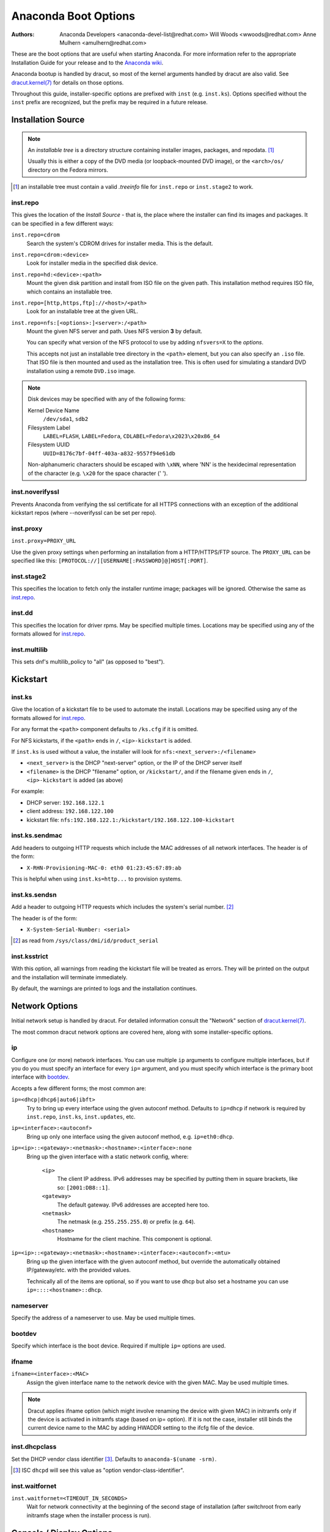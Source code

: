 Anaconda Boot Options
=====================

:Authors:
    Anaconda Developers <anaconda-devel-list@redhat.com>
    Will Woods <wwoods@redhat.com>
    Anne Mulhern <amulhern@redhat.com>


.. |dracutkernel| replace:: dracut.kernel(7)
.. _dracutkernel: http://www.kernel.org/pub/linux/utils/boot/dracut/dracut.html#dracutcmdline7

.. |dracutnet| replace:: the "Network" section of |dracutkernel|_
.. _dracutnet: http://www.kernel.org/pub/linux/utils/boot/dracut/dracut.html#_network

.. |dracutdebug| replace::  dracut "Troubleshooting" guide
.. _dracutdebug: http://www.kernel.org/pub/linux/utils/boot/dracut/dracut.html#_troubleshooting

.. |anacondawiki| replace:: Anaconda wiki
.. _anacondawiki: https://fedoraproject.org/wiki/Anaconda

.. |anacondalogging| replace:: Anaconda wiki logging page
.. _anacondalogging: https://fedoraproject.org/wiki/Anaconda/Logging

These are the boot options that are useful when starting Anaconda. For more
information refer to the appropriate Installation Guide for your release and
to the |anacondawiki|_.

Anaconda bootup is handled by dracut, so most of the kernel arguments handled
by dracut are also valid. See |dracutkernel|_ for details on those options.

Throughout this guide, installer-specific options are prefixed with
``inst`` (e.g. ``inst.ks``). Options specified without the ``inst`` prefix are
recognized, but the prefix may be required in a future release.

.. _repo:

Installation Source
-------------------

.. NOTE::
    An *installable tree* is a directory structure containing installer
    images, packages, and repodata. [#tree]_

    Usually this is either a copy of the DVD media (or loopback-mounted DVD
    image), or the ``<arch>/os/`` directory on the Fedora mirrors.

.. [#tree] an installable tree must contain a valid `.treeinfo` file
         for ``inst.repo`` or ``inst.stage2`` to work.

.. _inst.repo:

inst.repo
^^^^^^^^^

This gives the location of the *Install Source* - that is, the place where the
installer can find its images and packages. It can be specified in a few
different ways:

``inst.repo=cdrom``
    Search the system's CDROM drives for installer media. This is the default.

``inst.repo=cdrom:<device>``
    Look for installer media in the specified disk device.

``inst.repo=hd:<device>:<path>``
    Mount the given disk partition and install from ISO file on the given path.
    This installation method requires ISO file, which contains an installable tree.

``inst.repo=[http,https,ftp]://<host>/<path>``
    Look for an installable tree at the given URL.

``inst.repo=nfs:[<options>:]<server>:/<path>``
    Mount the given NFS server and path. Uses NFS version **3** by default.

    You can specify what version of the NFS protocol to use by adding ``nfsvers=X``
    to the `options`.

    This accepts not just an installable tree directory in the ``<path>`` element,
    but you can also specify an ``.iso`` file. That ISO file is then mounted and
    used as the installation tree. This is often used for simulating a standard
    DVD installation using a remote ``DVD.iso`` image.

.. _diskdev:

.. NOTE::
    Disk devices may be specified with any of the following forms:

    Kernel Device Name
        ``/dev/sda1``, ``sdb2``

    Filesystem Label
        ``LABEL=FLASH``, ``LABEL=Fedora``, ``CDLABEL=Fedora\x2023\x20x86_64``

    Filesystem UUID
        ``UUID=8176c7bf-04ff-403a-a832-9557f94e61db``

    Non-alphanumeric characters should be escaped with ``\xNN``, where
    'NN' is the hexidecimal representation of the character (e.g. ``\x20`` for
    the space character (' ').

.. inst.noverifyssl:

inst.noverifyssl
^^^^^^^^^^^^^^^^

Prevents Anaconda from verifying the ssl certificate for all HTTPS connections
with an exception of the additional kickstart repos (where --noverifyssl can be
set per repo).

.. inst.proxy:

inst.proxy
^^^^^^^^^^

``inst.proxy=PROXY_URL``

Use the given proxy settings when performing an installation from a
HTTP/HTTPS/FTP source.  The ``PROXY_URL`` can be specified like this:
``[PROTOCOL://][USERNAME[:PASSWORD]@]HOST[:PORT]``.

.. inst.stage2:

inst.stage2
^^^^^^^^^^^

This specifies the location to fetch only the installer runtime image;
packages will be ignored. Otherwise the same as `inst.repo`_.

inst.dd
^^^^^^^

This specifies the location for driver rpms. May be specified multiple times.
Locations may be specified using any of the formats allowed for
`inst.repo`_.

inst.multilib
^^^^^^^^^^^^^

This sets dnf's multilib_policy to "all" (as opposed to "best").

.. kickstart:

Kickstart
---------

.. inst.ks:

inst.ks
^^^^^^^

Give the location of a kickstart file to be used to automate the install.
Locations may be specified using any of the formats allowed for `inst.repo`_.

For any format the ``<path>`` component defaults to ``/ks.cfg`` if it is omitted.

For NFS kickstarts, if the ``<path>`` ends in ``/``, ``<ip>-kickstart`` is added.

If ``inst.ks`` is used without a value, the installer will look for
``nfs:<next_server>:/<filename>``

* ``<next_server>`` is the DHCP "next-server" option, or the IP of the DHCP server itself
* ``<filename>`` is the DHCP "filename" option, or ``/kickstart/``, and
  if the filename given ends in ``/``, ``<ip>-kickstart`` is added (as above)

For example:

* DHCP server: ``192.168.122.1``
* client address: ``192.168.122.100``
* kickstart file: ``nfs:192.168.122.1:/kickstart/192.168.122.100-kickstart``

.. inst.ks.sendmac:

inst.ks.sendmac
^^^^^^^^^^^^^^^

Add headers to outgoing HTTP requests which include the MAC addresses of all
network interfaces. The header is of the form:

* ``X-RHN-Provisioning-MAC-0: eth0 01:23:45:67:89:ab``

This is helpful when using ``inst.ks=http...`` to provision systems.

.. inst.ks.sendsn:

inst.ks.sendsn
^^^^^^^^^^^^^^

Add a header to outgoing HTTP requests which includes the system's serial
number. [#serial]_

The header is of the form:

* ``X-System-Serial-Number: <serial>``

.. [#serial] as read from ``/sys/class/dmi/id/product_serial``

.. inst.ksstrict:

inst.ksstrict
^^^^^^^^^^^^^^

With this option, all warnings from reading the kickstart file will be
treated as errors. They will be printed on the output and the installation
will terminate immediately.

By default, the warnings are printed to logs and the installation
continues.

Network Options
---------------

Initial network setup is handled by dracut. For detailed information consult
|dracutnet|.

The most common dracut network options are covered here, along with some
installer-specific options.

.. ip:

ip
^^

Configure one (or more) network interfaces. You can use multiple ``ip``
arguments to configure multiple interfaces, but if you do you must specify an
interface for every ``ip=`` argument, and you must specify which interface
is the primary boot interface with `bootdev`_.

Accepts a few different forms; the most common are:

.. ip=ibft:

``ip=<dhcp|dhcp6|auto6|ibft>``
    Try to bring up every interface using the given autoconf method.  Defaults
    to ``ip=dhcp`` if network is required by ``inst.repo``, ``inst.ks``, ``inst.updates``,
    etc.

``ip=<interface>:<autoconf>``
    Bring up only one interface using the given autoconf method, e.g.
    ``ip=eth0:dhcp``.

``ip=<ip>::<gateway>:<netmask>:<hostname>:<interface>:none``
    Bring up the given interface with a static network config, where:

        ``<ip>``
            The client IP address. IPv6 addresses may be specified by putting
            them in square brackets, like so: ``[2001:DB8::1]``.

        ``<gateway>``
            The default gateway. IPv6 addresses are accepted here too.

        ``<netmask>``
            The netmask (e.g. ``255.255.255.0``) or prefix (e.g. ``64``).

        ``<hostname>``
            Hostname for the client machine. This component is optional.

``ip=<ip>::<gateway>:<netmask>:<hostname>:<interface>:<autoconf>:<mtu>``
    Bring up the given interface with the given autoconf method, but override the
    automatically obtained IP/gateway/etc. with the provided values.

    Technically all of the items are optional, so if you want to use dhcp but also
    set a hostname you can use ``ip=::::<hostname>::dhcp``.

.. nameserver:

nameserver
^^^^^^^^^^

Specify the address of a nameserver to use. May be used multiple times.

.. bootdev:

bootdev
^^^^^^^

Specify which interface is the boot device. Required if multiple ``ip=``
options are used.

.. ifname:

ifname
^^^^^^

``ifname=<interface>:<MAC>``
    Assign the given interface name to the network device with the given MAC. May
    be used multiple times.

.. NOTE::

    Dracut applies ifname option (which might involve renaming the device with
    given MAC) in initramfs only if the device is activated in initramfs stage
    (based on ip= option). If it is not the case, installer still binds the
    current device name to the MAC by adding HWADDR setting to the ifcfg file of
    the device.

.. inst.dhcpclass:

inst.dhcpclass
^^^^^^^^^^^^^^

Set the DHCP vendor class identifier [#dhcpd]_. Defaults to ``anaconda-$(uname -srm)``.

.. [#dhcpd] ISC ``dhcpd`` will see this value as "option vendor-class-identifier".

.. inst.waitfornet:

inst.waitfornet
^^^^^^^^^^^^^^^

``inst.waitfornet=<TIMEOUT_IN_SECONDS>``
    Wait for network connectivity at the beginning of the second stage of
    installation (after switchroot from early initramfs stage when the installer
    process is run).


Console / Display Options
-------------------------

.. console:

console
^^^^^^^

This is a kernel option that specifies what device to use as the primary
console. For example, if your console should be on the first serial port, use
``console=ttyS0``.

You can use multiple ``console=`` options; boot messages will be displayed on
all consoles, but anaconda will put its display on the last console listed.

Implies `inst.text`_.

.. inst.lang:

inst.lang
^^^^^^^^^

Set the language to be used during installation. The language specified must
be valid for the ``lang`` kickstart command.


.. inst.singlelang:

inst.singlelang
^^^^^^^^^^^^^^^

Install in single language mode - no interactive options for installation language
and language support configuration will be available.
If a language has been specified via the `inst.lang`_ boot option
or the `lang` kickstart command it will be used.
If no language is specified Anaconda will default to en_US.UTF-8.

.. NOTE::
         Atomic installations always run in single language mode.

.. inst.geoloc:

inst.geoloc
^^^^^^^^^^^

Configure geolocation usage in Anaconda. Geolocation is used to pre-set
language and time zone.

``inst.geoloc=0``
    Disables geolocation.

``inst.geoloc=provider_fedora_geoip``
    Use the Fedora GeoIP API (default).

``inst.geoloc=provider_hostip``
    Use the Hostip.info GeoIP API.

.. inst.keymap:

inst.keymap
^^^^^^^^^^^

Set the keyboard layout to use. The layout specified must be valid for use with
the ``keyboard`` kickstart command.

.. inst.cmdline:

inst.cmdline
^^^^^^^^^^^^

Run the installer in command-line mode. This mode does not
allow any interaction; all options must be specified in a kickstart file or
on the command line.

.. inst.graphical:

inst.graphical
^^^^^^^^^^^^^^

Run the installer in graphical mode. This is the default.

.. inst.text:

inst.text
^^^^^^^^^

Run the installer using a limited text-based UI. Unless you're using a
kickstart file this probably isn't a good idea; you should use VNC instead.

.. inst.noninteractive

inst.noninteractive
^^^^^^^^^^^^^^^^^^^

Run the installer in a non-interactive mode. This mode does not allow any
user interaction and can be used with graphical or text mode. With text
mode it behaves the same as the ``inst.cmdline`` mode.

.. inst.resolution:

inst.resolution
^^^^^^^^^^^^^^^

Specify screen size for the installer. Use format nxm, where n is the
number of horizontal pixels, m the number of vertical pixels. The lowest
supported resolution is 800x600.

.. inst.vnc:

inst.vnc
^^^^^^^^

Run the installer GUI in a VNC session. You will need a VNC client application
to interact with the installer. VNC sharing is enabled, so multiple clients
may connect.

A system installed with VNC will start in text mode (runlevel 3).

.. inst.vncpassword:

inst.vncpassword
^^^^^^^^^^^^^^^^

Set a password on the VNC server used by the installer.

.. inst.vncconnect:

inst.vncconnect
^^^^^^^^^^^^^^^

``inst.vncconnect=<host>[:<port>]``
    Once the install starts, connect to a listening VNC client at the given host.
    Default port is 5900.

    Use with ``vncviewer -listen``.

.. inst.headless:

inst.headless
^^^^^^^^^^^^^

Specify that the machine being installed onto doesn't have any display
hardware, and that anaconda shouldn't bother looking for it.

.. inst.xdriver:

inst.xdriver
^^^^^^^^^^^^

Specify the X driver that should be used during installation and on the
installed system.

.. inst.usefbx

inst.usefbx
^^^^^^^^^^^

Use the framebuffer X driver (``fbdev``) rather than a hardware-specific driver.

Equivalent to ``inst.xdriver=fbdev``.

.. inst.sshd:

inst.sshd
^^^^^^^^^

Start up ``sshd`` during system installation. You can then ssh in while the
installation progresses to debug or monitor its progress.

.. CAUTION::
    The ``root`` account has no password by default. You can set one using
    the ``sshpw`` kickstart command.

Debugging and Troubleshooting
-----------------------------

.. inst.rescue:

inst.rescue
^^^^^^^^^^^

Run the rescue environment. This is useful for trying to diagnose and fix
broken systems.

.. inst.updates:

inst.updates
^^^^^^^^^^^^

Give the location of an ``updates.img`` to be applied to the installer runtime.
Locations may be specified using any of the formats allowed for ``inst.repo``.

For any format the ``<path>`` component defaults to ``/updates.img`` if it is
omitted.

.. inst.nokill:

inst.nokill
^^^^^^^^^^^

A debugging option that prevents anaconda from and rebooting when a fatal error
occurs or at the end of the installation process.

.. inst.loglevel:

inst.loglevel
^^^^^^^^^^^^^

``inst.loglevel=<debug|info|warning|error|critical>``
    Set the minimum level required for messages to be logged on a terminal (log
    files always contain messages of all levels). The default value is ``info``.

.. inst.noshell:

inst.noshell
^^^^^^^^^^^^

Do not put a shell on tty2 during install.

.. inst.syslog:

inst.syslog
^^^^^^^^^^^

``inst.syslog=<host>[:<port>]``
    Once installation is running, send log messages to the syslog process on
    the given host. The default port is 514 (UDP).

    Requires the remote syslog process to accept incoming connections.

.. inst.virtiolog:

inst.virtiolog
^^^^^^^^^^^^^^

Forward logs through the named virtio port (a character device at
``/dev/virtio-ports/<name>``).

If not provided, a port named ``org.fedoraproject.anaconda.log.0``
will be used by default, if found.

See the |anacondalogging|_ for more info on setting up logging via virtio.

.. inst.zram:

inst.zram
^^^^^^^^^

Forces/disables (on/off) usage of zRAM swap for the installation process.


Boot loader options
-------------------

.. extlinux:

extlinux
^^^^^^^^

Use extlinux as the bootloader. Note that there's no attempt to validate that
this will work for your platform or anything; it assumes that if you ask for it,
you want to try.

.. leavebootorder:

leavebootorder
^^^^^^^^^^^^^^

Boot the drives in their existing order, to override the default of booting into
the newly installed drive on Power Systems servers and EFI systems. This is
useful for systems that, for example, should network boot first before falling
back to a local boot.


Storage options
---------------

.. inst.nodmraid:

inst.nodmraid
^^^^^^^^^^^^^

Disable support for dmraid.

.. warning:: This option is never a good idea! If you have a disk that is
             erroneously identified as part of a firmware RAID array, that means
             it has some stale RAID metadata on it which must be removed using
             an appropriate tool (dmraid and/or wipefs).

.. inst.nompath:

inst.nompath
^^^^^^^^^^^^

Disable support for multipath devices. This is for systems on which a
false-positive is encountered which erroneously identifies a normal block device
as a multipath device. There is no other reason to use this option.

.. warning:: Not for use with actual multipath hardware!  Using this to attempt
             to install to a single path of a multipath is ill-advised, and not
             supported.

.. inst.gpt:

inst.gpt
^^^^^^^^

Prefer creation of GPT disklabels.


Other options
-------------

.. inst.selinux:

inst.selinux
^^^^^^^^^^^^

Enable SELinux usage in the installed system (default). Note that when used as a
boot option, "selinux" and "inst.selinux" are not the same. The "selinux" option
is picked up by both the kernel and Anaconda, but "inst.selinux" is processed
only by Anaconda. So when "selinux=0" is used, SELinux will be disabled both in
the installation environment and in the installed system, but when
"inst.selinux=0" is used SELinux will only be disabled in the installed system.
Also note that while SELinux is running in the installation environment by
default, it is running in permissive mode so disabling it there does not make
much sense.

.. inst.nosave

inst.nosave
^^^^^^^^^^^

Controls what installation results should not be saved to the installed system,
valid values are: "input_ks", "output_ks", "all_ks", "logs" and "all".

``input_ks``
    Disables saving of the input kickstart (if any).

``output_ks``
    Disables saving of the output kickstart generated by Anaconda.

``all_ks``
    Disables saving of both input and output kickstarts.

``logs``
    Disables saving of all installation logs.

``all``
    Disables saving of all kickstarts and all logs.

Multiple values can be combined as a comma separated list, for example: ``input_ks,logs``

.. NOTE::
    The nosave option is meant for excluding files from the installed system that *can't*
    be removed by a kickstart %post script, such as logs and input/output kickstarts.


Third-party options
^^^^^^^^^^^^^^^^^^^

Since Fedora 19 the Anaconda installer supports third-party extensions called
*addons*. The *addons* can support their own set of boot options which should be
documented in their documentation or submitted here.

.. inst.kdump:

inst.kdump
++++++++++

``inst.kdump_addon=on/off``

Enable kdump anaconda addon to setup the kdump service.


Deprecated Options
------------------

These options should still be accepted by the installer, but they are
deprecated and may be removed soon.

.. method:

method
^^^^^^

This is an alias for `inst.repo`_.

repo=nfsiso:...
^^^^^^^^^^^^^^^

The difference between an installable tree and a dir with an ``.iso`` file is
autodetected, so this is the same as ``inst.repo=nfs:``...

.. dns:

dns
^^^

Use `nameserver`_ instead. Note that ``nameserver`` does not
accept comma-separated lists; use multiple ``nameserver`` options instead.

.. netmask:
.. gateway:
.. hostname:

netmask, gateway, hostname
^^^^^^^^^^^^^^^^^^^^^^^^^^

These can be provided as part of the `ip`_ option.

ip=bootif
^^^^^^^^^

A PXE-supplied BOOTIF option will be used automatically, so there's no need

.. ksdevice:

ksdevice
^^^^^^^^

*Not present*
    The first device with a usable link is used

``ksdevice=link``
    Ignored (this is the same as the default behavior)

``ksdevice=bootif``
    Ignored (this is the default if ``BOOTIF=`` is present)

``ksdevice=ibft``
    Replaced with ``ip=ibft``. See `ip`_

``ksdevice=<MAC>``
    Replaced with ``BOOTIF=${MAC/:/-}``

``ksdevice=<DEV>``
    Replaced with `bootdev`_

Removed Options
---------------

These options are obsolete and have been removed.

.. askmethod:
.. asknetwork:

askmethod, asknetwork
^^^^^^^^^^^^^^^^^^^^^
Anaconda's initramfs is now is completely non-interactive, so these have been
removed.

Instead, use `inst.repo`_ or specify appropriate `Network Options`_.

.. serial:

.. blacklist:
.. nofirewire:

blacklist, nofirewire
^^^^^^^^^^^^^^^^^^^^^

``modprobe`` handles blacklisting kernel modules on its own; try
``modprobe.blacklist=<mod1>,<mod2>...``

You can blacklist the firewire module with ``modprobe.blacklist=firewire_ohci``.

serial
^^^^^^

This option was never intended for public use; it was supposed to be used to
force anaconda to use ``/dev/ttyS0`` as its console when testing it on a live
machine.

Use ``console=ttyS0`` or similar instead. See `console`_ for details.

.. updates:

updates
^^^^^^^

Use `inst.updates`_ instead.

.. essid:
.. wepkey:
.. wpakey:

essid, wepkey, wpakey
^^^^^^^^^^^^^^^^^^^^^

Dracut doesn't support wireless networking, so these don't do anything.

.. ethtool:

ethtool
^^^^^^^

Who needs to force half-duplex 10-base-T anymore?

.. gdb:

gdb
^^^

This was used to debug ``loader``, so it has been removed. There are plenty of
options for debugging dracut-based initramfs - see the |dracutdebug|.

.. inst.mediacheck:

inst.mediacheck
^^^^^^^^^^^^^^^

Use the dracut option rd.live.check instead.

ks=floppy
^^^^^^^^^

We no longer support floppy drives. Try ``inst.ks=hd:<device>`` instead.

.. inst.display:

display
^^^^^^^

For remote display of the UI, use `inst.vnc`_.

.. utf8:

utf8
^^^^

All this option actually did was set ``TERM=vt100``. The default ``TERM`` setting
works fine these days, so this was no longer necessary.

.. noipv6:

noipv6
^^^^^^

ipv6 is built into the kernel and can't be removed by anaconda.

You can disable ipv6 with ``ipv6.disable=1``. This setting will be carried onto
the installed system.

.. upgradeany:

upgradeany
^^^^^^^^^^

Anaconda doesn't handle upgrades anymore.

.. inst.repo for installable tree:

inst.repo=hd:<device>:<path> for installable tree
^^^^^^^^^^^^^^^^^^^^^^^^^^^^^^^^^^^^^^^^^^^^^^^^^^

Anaconda can't use this option with installable tree but only with an ISO file.

